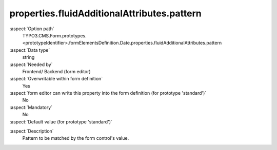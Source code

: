 properties.fluidAdditionalAttributes.pattern
--------------------------------------------

:aspect:`Option path`
      TYPO3.CMS.Form.prototypes.<prototypeIdentifier>.formElementsDefinition.Date.properties.fluidAdditionalAttributes.pattern

:aspect:`Data type`
      string

:aspect:`Needed by`
      Frontend/ Backend (form editor)

:aspect:`Overwritable within form definition`
      Yes

:aspect:`form editor can write this property into the form definition (for prototype 'standard')`
      No

:aspect:`Mandatory`
      No

:aspect:`Default value (for prototype 'standard')`
      .. code-block:: yaml
         :linenos:
         :emphasize-lines: 8

         Date:
           properties:
             containerClassAttribute: input
             elementClassAttribute:
             elementErrorClassAttribute: error
             displayFormat: d.m.Y
             fluidAdditionalAttributes:
               pattern: '([0-9]{4})-(0[1-9]|1[012])-(0[1-9]|1[0-9]|2[0-9]|3[01])'

.. :aspect:`Good to know`
      ToDo

:aspect:`Description`
      Pattern to be matched by the form control's value.
